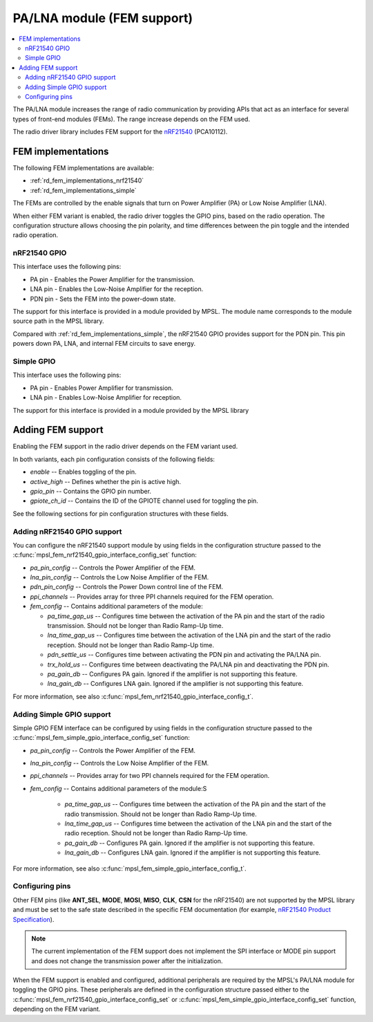 .. _rd_fem:

PA/LNA module (FEM support)
###########################

.. contents::
   :local:
   :depth: 2

The PA/LNA module increases the range of radio communication by providing APIs that act as an interface for several types of front-end modules (FEMs).
The range increase depends on the FEM used.

The radio driver library includes FEM support for the `nRF21540`_ (PCA10112).

.. _nRF21540: https://www.nordicsemi.com/Products/Low-power-short-range-wireless/nRF21540

.. _rd_fem_implementations:

FEM implementations
*******************

The following FEM implementations are available:

* :ref:`rd_fem_implementations_nrf21540`
* :ref:`rd_fem_implementations_simple`

The FEMs are controlled by the enable signals that turn on Power Amplifier (PA) or Low Noise Amplifier (LNA).

When either FEM variant is enabled, the radio driver toggles the GPIO pins, based on the radio operation.
The configuration structure allows choosing the pin polarity, and time differences between the pin toggle and the intended radio operation.

.. _rd_fem_implementations_nrf21540:

nRF21540 GPIO
=============

This interface uses the following pins:

* PA pin - Enables the Power Amplifier for the transmission.
* LNA pin - Enables the Low-Noise Amplifier for the reception.
* PDN pin - Sets the FEM into the power-down state.

The support for this interface is provided in a module provided by MPSL.
The module name corresponds to the module source path in the MPSL library.

Compared with :ref:`rd_fem_implementations_simple`, the nRF21540 GPIO provides support for the PDN pin.
This pin powers down PA, LNA, and internal FEM circuits to save energy.

.. figure:: images/rd_pa_lna.svg
   :alt: Interfacing nRF21540 with nRF52

.. _rd_fem_implementations_simple:

Simple GPIO
===========

This interface uses the following pins:

* PA pin - Enables Power Amplifier for transmission.
* LNA pin - Enables Low-Noise Amplifier for reception.

The support for this interface is provided in a module provided by the MPSL library

.. _rd_fem_include:

Adding FEM support
******************

Enabling the FEM support in the radio driver depends on the FEM variant used.

In both variants, each pin configuration consists of the following fields:

* `enable` -- Enables toggling of the pin.
* `active_high` -- Defines whether the pin is active high.
* `gpio_pin` -- Contains the GPIO pin number.
* `gpiote_ch_id` -- Contains the ID of the GPIOTE channel used for toggling the pin.

See the following sections for pin configuration structures with these fields.

.. _rd_fem_include_nRF21540:

Adding nRF21540 GPIO support
============================

You can configure the nRF21540 support module by using fields in the configuration structure passed to the :c:func:`mpsl_fem_nrf21540_gpio_interface_config_set` function:

* `pa_pin_config` -- Controls the Power Amplifier of the FEM.
* `lna_pin_config` -- Controls the Low Noise Amplifier of the FEM.
* `pdn_pin_config` -- Controls the Power Down control line of the FEM.
* `ppi_channels` -- Provides array for three PPI channels required for the FEM operation.
* `fem_config` -- Contains additional parameters of the module:

  * `pa_time_gap_us` -- Configures time between the activation of the PA pin and the start of the radio transmission.
    Should not be longer than Radio Ramp-Up time.
  * `lna_time_gap_us` -- Configures time between the activation of the LNA pin and the start of the radio reception.
    Should not be longer than Radio Ramp-Up time.
  * `pdn_settle_us` -- Configures time between activating the PDN pin and activating the PA/LNA pin.
  * `trx_hold_us` -- Configures time between deactivating the PA/LNA pin and deactivating the PDN pin.
  * `pa_gain_db` -- Configures PA gain.
    Ignored if the amplifier is not supporting this feature.
  * `lna_gain_db` -- Configures LNA gain.
    Ignored if the amplifier is not supporting this feature.

For more information, see also :c:func:`mpsl_fem_nrf21540_gpio_interface_config_t`.

.. _rd_fem_include_simple:

Adding Simple GPIO support
==========================

Simple GPIO FEM interface can be configured by using fields in the configuration structure passed to the :c:func:`mpsl_fem_simple_gpio_interface_config_set` function:

* `pa_pin_config` -- Controls the Power Amplifier of the FEM.
* `lna_pin_config` -- Controls the Low Noise Amplifier of the FEM.
* `ppi_channels` -- Provides array for two PPI channels required for the FEM operation.
* `fem_config` -- Contains additional parameters of the module:S

    * `pa_time_gap_us` -- Configures time between the activation of the PA pin and the start of the radio transmission.
      Should not be longer than Radio Ramp-Up time.
    * `lna_time_gap_us` -- Configures time between the activation of the LNA pin and the start of the radio reception.
      Should not be longer than Radio Ramp-Up time.
    * `pa_gain_db` -- Configures PA gain.
      Ignored if the amplifier is not supporting this feature.
    * `lna_gain_db` -- Configures LNA gain.
      Ignored if the amplifier is not supporting this feature.

For more information, see also :c:func:`mpsl_fem_simple_gpio_interface_config_t`.

.. _rd_fem_include_pins:

Configuring pins
================

Other FEM pins (like **ANT_SEL**, **MODE**, **MOSI**, **MISO**, **CLK**, **CSN** for the nRF21540) are not supported by the MPSL library and must be set to the safe state described in the specific FEM documentation (for example, `nRF21540 Product Specification`_).

.. _nRF21540 Product Specification: https://infocenter.nordicsemi.com/topic/struct_fem/struct/nrf21540_ps.html

.. note::
   The current implementation of the FEM support does not implement the SPI interface or MODE pin support and does not change the transmission power after the initialization.

When the FEM support is enabled and configured, additional peripherals are required by the MPSL's PA/LNA module for toggling the GPIO pins.
These peripherals are defined in the configuration structure passed either to the :c:func:`mpsl_fem_nrf21540_gpio_interface_config_set` or :c:func:`mpsl_fem_simple_gpio_interface_config_set` function, depending on the FEM variant.
